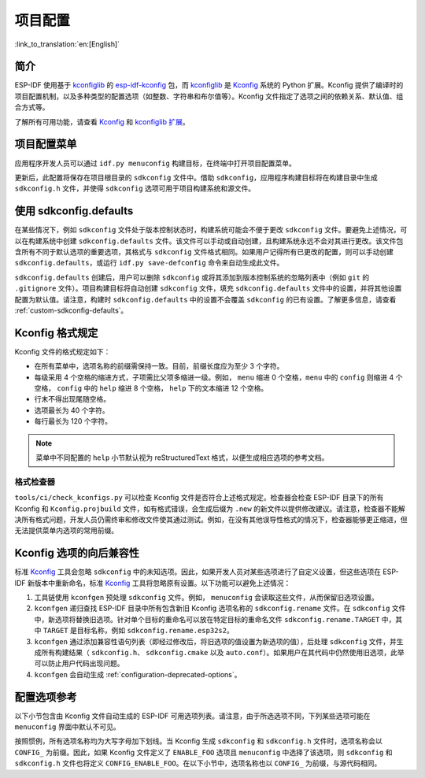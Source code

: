 项目配置
********
:link_to_translation:`en:[English]`

简介
=====

ESP-IDF 使用基于 kconfiglib_ 的 esp-idf-kconfig_ 包，而 kconfiglib_ 是 Kconfig_ 系统的 Python 扩展。Kconfig 提供了编译时的项目配置机制，以及多种类型的配置选项（如整数、字符串和布尔值等）。Kconfig 文件指定了选项之间的依赖关系、默认值、组合方式等。

了解所有可用功能，请查看 Kconfig_ 和 `kconfiglib 扩展`_。

.. _project-configuration-menu:

项目配置菜单
============

应用程序开发人员可以通过 ``idf.py menuconfig`` 构建目标，在终端中打开项目配置菜单。

更新后，此配置将保存在项目根目录的 ``sdkconfig`` 文件中。借助 ``sdkconfig``，应用程序构建目标将在构建目录中生成 ``sdkconfig.h`` 文件，并使得 ``sdkconfig`` 选项可用于项目构建系统和源文件。

使用 sdkconfig.defaults
==============================

在某些情况下，例如 ``sdkconfig`` 文件处于版本控制状态时，构建系统可能会不便于更改 ``sdkconfig`` 文件。要避免上述情况，可以在构建系统中创建 ``sdkconfig.defaults`` 文件。该文件可以手动或自动创建，且构建系统永远不会对其进行更改。该文件包含所有不同于默认选项的重要选项，其格式与 ``sdkconfig`` 文件格式相同。如果用户记得所有已更改的配置，则可以手动创建 ``sdkconfig.defaults``，或运行 ``idf.py save-defconfig`` 命令来自动生成此文件。

``sdkconfig.defaults`` 创建后，用户可以删除 ``sdkconfig`` 或将其添加到版本控制系统的忽略列表中（例如 ``git`` 的 ``.gitignore`` 文件）。项目构建目标将自动创建 ``sdkconfig`` 文件，填充 ``sdkconfig.defaults`` 文件中的设置，并将其他设置配置为默认值。请注意，构建时 ``sdkconfig.defaults`` 中的设置不会覆盖 ``sdkconfig`` 的已有设置。了解更多信息，请查看 :ref:`custom-sdkconfig-defaults`。

Kconfig 格式规定
====================

Kconfig 文件的格式规定如下：

- 在所有菜单中，选项名称的前缀需保持一致。目前，前缀长度应为至少 3 个字符。
- 每级采用 4 个空格的缩进方式，子项需比父项多缩进一级。例如， ``menu`` 缩进 0 个空格，``menu`` 中的 ``config`` 则缩进 4 个空格， ``config`` 中的 ``help`` 缩进 8 个空格， ``help`` 下的文本缩进 12 个空格。
- 行末不得出现尾随空格。
- 选项最长为 40 个字符。
- 每行最长为 120 个字符。

.. note::

    菜单中不同配置的 ``help`` 小节默认视为 reStructuredText 格式，以便生成相应选项的参考文档。

格式检查器
--------------

``tools/ci/check_kconfigs.py`` 可以检查 Kconfig 文件是否符合上述格式规定。检查器会检查 ESP-IDF 目录下的所有 Kconfig 和 ``Kconfig.projbuild`` 文件，如有格式错误，会生成后缀为 ``.new`` 的新文件以提供修改建议。请注意，检查器不能解决所有格式问题，开发人员仍需终审和修改文件使其通过测试。例如，在没有其他误导性格式的情况下，检查器能够更正缩进，但无法提供菜单内选项的常用前缀。

.. _configuration-options-compatibility:

Kconfig 选项的向后兼容性
================================

标准 Kconfig_ 工具会忽略 ``sdkconfig`` 中的未知选项。因此，如果开发人员对某些选项进行了自定义设置，但这些选项在 ESP-IDF 新版本中重新命名，标准 Kconfig_ 工具将忽略原有设置。以下功能可以避免上述情况：

1. 工具链使用 ``kconfgen`` 预处理 ``sdkconfig`` 文件。例如， ``menuconfig`` 会读取这些文件，从而保留旧选项设置。
2. ``kconfgen`` 递归查找 ESP-IDF 目录中所有包含新旧 Kconfig 选项名称的 ``sdkconfig.rename`` 文件。在 ``sdkconfig`` 文件中，新选项将替换旧选项。针对单个目标的重命名可以放在特定目标的重命名文件 ``sdkconfig.rename.TARGET`` 中，其中 ``TARGET`` 是目标名称，例如 ``sdkconfig.rename.esp32s2``。
3. ``kconfgen`` 通过添加兼容性语句列表（即经过修改后，将旧选项的值设置为新选项的值），后处理 ``sdkconfig`` 文件，并生成所有构建结果（ ``sdkconfig.h``、 ``sdkconfig.cmake`` 以及 ``auto.conf``）。如果用户在其代码中仍然使用旧选项，此举可以防止用户代码出现问题。
4. ``kconfgen`` 会自动生成 :ref:`configuration-deprecated-options`。

.. _configuration-options-reference:

配置选项参考
==================

以下小节包含由 Kconfig 文件自动生成的 ESP-IDF 可用选项列表。请注意，由于所选选项不同，下列某些选项可能在 ``menuconfig`` 界面中默认不可见。

按照惯例，所有选项名称均为大写字母加下划线。当 Kconfig 生成 ``sdkconfig`` 和 ``sdkconfig.h`` 文件时，选项名称会以 ``CONFIG_`` 为前缀。因此，如果 Kconfig 文件定义了 ``ENABLE_FOO`` 选项且 ``menuconfig`` 中选择了该选项，则 ``sdkconfig`` 和 ``sdkconfig.h`` 文件也将定义 ``CONFIG_ENABLE_FOO``。在以下小节中，选项名称也以 ``CONFIG_`` 为前缀，与源代码相同。


.. include-build-file:: inc/kconfig.inc

.. _Kconfig: https://www.kernel.org/doc/Documentation/kbuild/kconfig-language.txt
.. _esp-idf-kconfig: https://pypi.org/project/esp-idf-kconfig/
.. _kconfiglib: https://github.com/ulfalizer/Kconfiglib
.. _kconfiglib 扩展: https://pypi.org/project/kconfiglib/#kconfig-extensions
